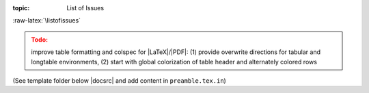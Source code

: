 :topic: List of Issues

.. Don't change this file.

.. index:: triple: List of Issues; Presentation; Learning Yocto
   :name: lsly-listofissues

.. index:: triple: Issues; Presentation; Learning Yocto
   :name: lsly-issues

:raw-latex:`\listofissues`

.. only:: html

   .. _todolist:

   List of Issues
   ##############

   .. todolist::

.. ...........................................................................

.. admonition:: Todo:
   :class: attention

   improve table formatting and colspec for |LaTeX|/|PDF|: (1) provide overwrite
   directions for tabular and longtable environments, (2) start with global
   colorization of table header and alternately colored rows

(See template folder below |docsrc| and add content in ``preamble.tex.in``)

.. Local variables:
   coding: utf-8
   mode: text
   mode: rst
   End:
   vim: fileencoding=utf-8 filetype=rst :
